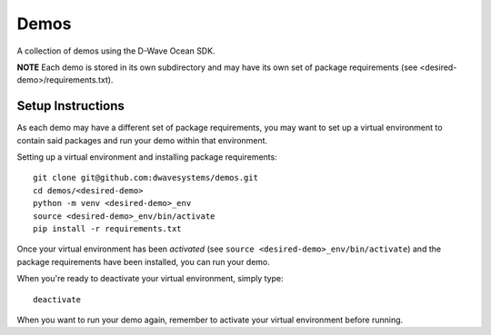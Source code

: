 Demos
=====
A collection of demos using the D-Wave Ocean SDK.

**NOTE** Each demo is stored in its own subdirectory and may have its own
set of package requirements (see <desired-demo>/requirements.txt).

Setup Instructions
------------------
As each demo may have a different set of package requirements, you may want to
set up a virtual environment to contain said packages and run your demo within
that environment.

Setting up a virtual environment and installing package requirements:
::

  git clone git@github.com:dwavesystems/demos.git
  cd demos/<desired-demo>
  python -m venv <desired-demo>_env
  source <desired-demo>_env/bin/activate
  pip install -r requirements.txt

Once your virtual environment has been *activated* (see
``source <desired-demo>_env/bin/activate``) and the package requirements have
been installed, you can run your demo.

When you're ready to deactivate your virtual environment, simply type:
::
  deactivate

When you want to run your demo again, remember to activate your virtual
environment before running.

